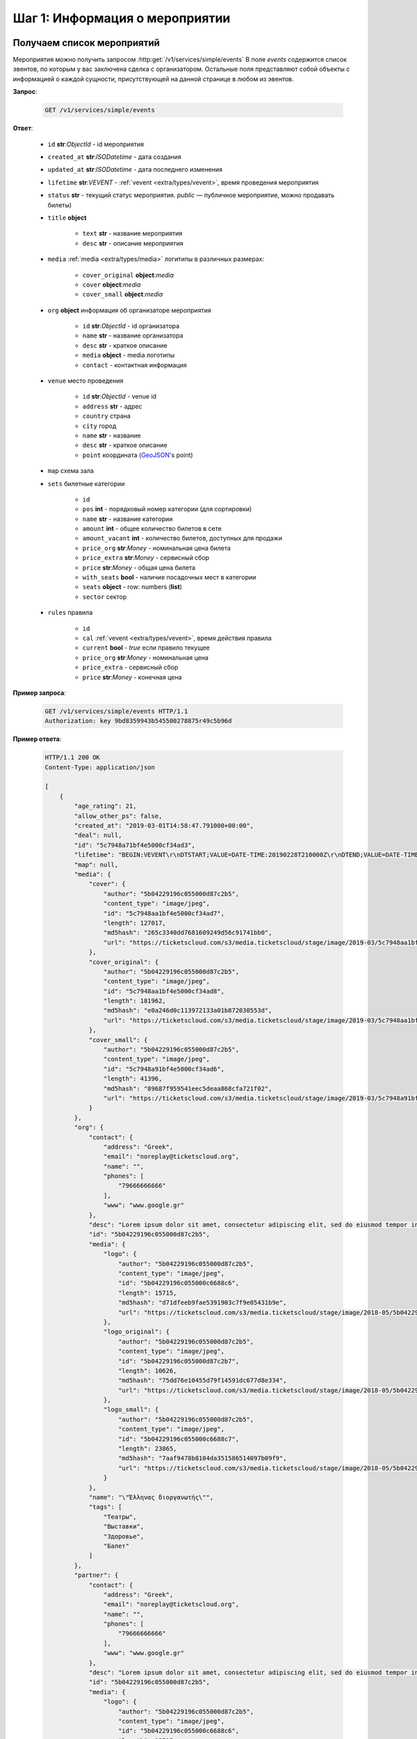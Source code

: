 .. _walkthrough/events/begin:

========================================
Шаг 1: Информация о мероприятии
========================================


.. _walkthrough/events/simple:

Получаем список мероприятий
===========================


Мероприятия можно получить запросом :http:get:`/v1/services/simple/events`
В поле `events` содержится список эвентов, по которым у вас заключена сделка с организатором.
Остальные поля представляют собой объекты с информацией о каждой сущности,
присутствующей на данной странице в любом из эвентов.

**Запрос**:

    .. sourcecode:: js

        GET /v1/services/simple/events


**Ответ**:

    - ``id`` **str**:*ObjectId* - id мероприятия
    - ``created_at`` **str**:*ISODatetime* - дата создания
    - ``updated_at`` **str**:*ISODatetime* - дата последнего изменения
    - ``lifetime`` **str**:*VEVENT*  - :ref:`vevent <extra/types/vevent>`, время проведения мероприятия
    - ``status`` **str** - текущий статус мероприятия. `public` — публичное мероприятие, можно продавать билеты)

    - ``title`` **object**
    
       - ``text`` **str** - название мероприятия
       - ``desc`` **str** - описание мероприятия

    - ``media`` :ref:`media <extra/types/media>` логитипы в различных размерах:

       - ``cover_original`` **object**:*media*
       - ``cover`` **object**:*media*
       - ``cover_small`` **object**:*media*

    - ``org`` **object** информация об организаторе мероприятия

       - ``id`` **str**:*ObjectId* - id организатора
       - ``name`` **str** - название организатора
       - ``desc`` **str** - краткое описание
       - ``media`` **object** - media логотипы
       - ``contact`` - контактная информация
         
    - ``venue`` место проведения
      
       - ``id`` **str**:*ObjectId* - venue id
       - ``address`` **str** - адрес
       - ``country`` страна
       - ``city`` город
       - ``name`` **str** - название
       - ``desc`` **str** - краткое описание
       - ``point`` координата (`GeoJSON <http://geojson.org>`_'s point)

    - ``map`` схема зала

    - ``sets`` билетные категории

       - ``id``
       - ``pos`` **int** - порядковый номер категории (для сортировки)
       - ``name`` **str** - название категории
       - ``amount`` **int** - общее количество билетов в сете
       - ``amount_vacant`` **int** - количество билетов, доступных для продажи
       - ``price_org`` **str**:*Money* - номинальная цена билета
       - ``price_extra`` **str**:*Money* - сервисный сбор
       - ``price`` **str**:*Money* - общая цена билета
       - ``with_seats`` **bool** - наличие посадочных мест в категории
       - ``seats`` **object** - row: numbers (**list**)
       - ``sector`` сектор

    - ``rules`` правила

       - ``id``
       - ``cal`` :ref:`vevent <extra/types/vevent>`, время действия правила
       - ``current`` **bool** - `true` если правило текущее
       - ``price_org`` **str**:*Money* - номинальная цена
       - ``price_extra`` - сервисный сбор
       - ``price`` **str**:*Money* - конечная цена


**Пример запроса**:

    .. sourcecode:: http

        GET /v1/services/simple/events HTTP/1.1
        Authorization: key 9bd8359943b545500278875r49c5b96d

**Пример ответа**:

    .. sourcecode:: http

        HTTP/1.1 200 OK
        Content-Type: application/json

        [
            {
                "age_rating": 21,
                "allow_other_ps": false,
                "created_at": "2019-03-01T14:58:47.791000+00:00",
                "deal": null,
                "id": "5c7948a71bf4e5000cf34ad3",
                "lifetime": "BEGIN:VEVENT\r\nDTSTART;VALUE=DATE-TIME:20190228T210000Z\r\nDTEND;VALUE=DATE-TIME:20190629T210000Z\r\nEND:VEVENT\r\n",
                "map": null,
                "media": {
                    "cover": {
                        "author": "5b04229196c055000d87c2b5",
                        "content_type": "image/jpeg",
                        "id": "5c7948aa1bf4e5000cf34ad7",
                        "length": 127017,
                        "md5hash": "265c3340dd7681609249d56c91741bb0",
                        "url": "https://ticketscloud.com/s3/media.ticketscloud/stage/image/2019-03/5c7948aa1bf4e5000cf34ad7.jpg"
                    },
                    "cover_original": {
                        "author": "5b04229196c055000d87c2b5",
                        "content_type": "image/jpeg",
                        "id": "5c7948aa1bf4e5000cf34ad8",
                        "length": 181962,
                        "md5hash": "e0a246d0c113972133a01b872030553d",
                        "url": "https://ticketscloud.com/s3/media.ticketscloud/stage/image/2019-03/5c7948aa1bf4e5000cf34ad8.jpg"
                    },
                    "cover_small": {
                        "author": "5b04229196c055000d87c2b5",
                        "content_type": "image/jpeg",
                        "id": "5c7948a91bf4e5000cf34ad6",
                        "length": 41396,
                        "md5hash": "89687f959541eec5deaa868cfa721f02",
                        "url": "https://ticketscloud.com/s3/media.ticketscloud/stage/image/2019-03/5c7948a91bf4e5000cf34ad6.jpg"
                    }
                },
                "org": {
                    "contact": {
                        "address": "Greek",
                        "email": "noreplay@ticketscloud.org",
                        "name": "",
                        "phones": [
                            "79666666666"
                        ],
                        "www": "www.google.gr"
                    },
                    "desc": "Lorem ipsum dolor sit amet, consectetur adipiscing elit, sed do eiusmod tempor incididunt ut labore et dolore magna aliqua. Ut enim ad minim veniam, quis nostrud exercitation ullamco laboris nisi ut aliquip ex ea commodo consequat.",
                    "id": "5b04229196c055000d87c2b5",
                    "media": {
                        "logo": {
                            "author": "5b04229196c055000d87c2b5",
                            "content_type": "image/jpeg",
                            "id": "5b04229196c055000c6688c6",
                            "length": 15715,
                            "md5hash": "d71dfeeb9fae5391903c7f9e05431b9e",
                            "url": "https://ticketscloud.com/s3/media.ticketscloud/stage/image/2018-05/5b04229196c055000c6688c6.jpg"
                        },
                        "logo_original": {
                            "author": "5b04229196c055000d87c2b5",
                            "content_type": "image/jpeg",
                            "id": "5b04229196c055000d87c2b7",
                            "length": 10626,
                            "md5hash": "75dd76e10455d79f14591dc677d8e334",
                            "url": "https://ticketscloud.com/s3/media.ticketscloud/stage/image/2018-05/5b04229196c055000d87c2b7.jpg"
                        },
                        "logo_small": {
                            "author": "5b04229196c055000d87c2b5",
                            "content_type": "image/jpeg",
                            "id": "5b04229196c055000c6688c7",
                            "length": 23865,
                            "md5hash": "7aaf9478b8104da351586514097b09f9",
                            "url": "https://ticketscloud.com/s3/media.ticketscloud/stage/image/2018-05/5b04229196c055000c6688c7.jpg"
                        }
                    },
                    "name": "\"Έλληνας διοργανωτής\"",
                    "tags": [
                        "Театры",
                        "Выставки",
                        "Здоровье",
                        "Балет"
                    ]
                },
                "partner": {
                    "contact": {
                        "address": "Greek",
                        "email": "noreplay@ticketscloud.org",
                        "name": "",
                        "phones": [
                            "79666666666"
                        ],
                        "www": "www.google.gr"
                    },
                    "desc": "Lorem ipsum dolor sit amet, consectetur adipiscing elit, sed do eiusmod tempor incididunt ut labore et dolore magna aliqua. Ut enim ad minim veniam, quis nostrud exercitation ullamco laboris nisi ut aliquip ex ea commodo consequat.",
                    "id": "5b04229196c055000d87c2b5",
                    "media": {
                        "logo": {
                            "author": "5b04229196c055000d87c2b5",
                            "content_type": "image/jpeg",
                            "id": "5b04229196c055000c6688c6",
                            "length": 15715,
                            "md5hash": "d71dfeeb9fae5391903c7f9e05431b9e",
                            "url": "https://ticketscloud.com/s3/media.ticketscloud/stage/image/2018-05/5b04229196c055000c6688c6.jpg"
                        },
                        "logo_original": {
                            "author": "5b04229196c055000d87c2b5",
                            "content_type": "image/jpeg",
                            "id": "5b04229196c055000d87c2b7",
                            "length": 10626,
                            "md5hash": "75dd76e10455d79f14591dc677d8e334",
                            "url": "https://ticketscloud.com/s3/media.ticketscloud/stage/image/2018-05/5b04229196c055000d87c2b7.jpg"
                        },
                        "logo_small": {
                            "author": "5b04229196c055000d87c2b5",
                            "content_type": "image/jpeg",
                            "id": "5b04229196c055000c6688c7",
                            "length": 23865,
                            "md5hash": "7aaf9478b8104da351586514097b09f9",
                            "url": "https://ticketscloud.com/s3/media.ticketscloud/stage/image/2018-05/5b04229196c055000c6688c7.jpg"
                        }
                    },
                    "name": "\"Έλληνας διοργανωτής\"",
                    "tags": [
                        "Театры",
                        "Выставки",
                        "Здоровье",
                        "Спорт",
                        "Балет"
                    ]
                },
                "sets": [],
                "status": "public",
                "tags": [
                    "Выставки"
                ],
                "ticket_template": {
                    "fan_cover_url": null,
                    "name": null,
                    "text_color": null
                },
                "tickets_amount": 0,
                "tickets_amount_vacant": 0,
                "title": {
                    "desc": "event desk",
                    "text": "PK--fenomen"
                },
                "updated_at": "2019-06-03T08:15:42.083000+00:00",
                "venue": {
                    "address": "Череповецкая, 3Б",
                    "city": {
                        "country": "RU",
                        "id": 524901,
                        "name": {
                            "af": "Moskou",
                            "ar": "موسكو",
                            "arc": "ܡܘܣܩܒܐ",
                            "ast": "Moscú",
                            "be": "Горад Масква",
                            "bg": "Москва",
                            "zh": "莫斯科"
                        },
                        "timezone": "Europe/Moscow"
                    },
                    "country": {
                        "id": "RU",
                        "name": {
                            "be": "Расійская Федэрацыя",
                            "default": "Russia",
                            "en": "Russia",
                            "fr": "Russie",
                            "ru": "Россия",
                            "zh": "俄罗斯"
                        }
                    },
                    "desc": null,
                    "id": "5863cea3515e3500184ca18b",
                    "name": "Череповецкая, 3Б",
                    "point": {
                        "coordinates": [
                            37.56571599999995,
                            55.899187
                        ],
                        "type": "Point"
                    }
                }
            },
        ]


.. _walkthrough/events/tickets:

Получаем список билетов с местами по мероприятию
================================================

Получение списка билетов мероприятия, для категорий с рассадкой.

**Зарпос**

.. http:post:: /v1/resources/events/:id/tickets

   :query status: Фильтр по списку статусов (`vacant` | `reserved` | `sold` | `pending`). По умолчанию включены билеты во всех статусах, кроме `pending`.
   :query sector: Фильтр по списку секторов


**Ответ**

    - ``id`` id билета
    - ``status`` одно из ``vacant``, ``reserved`` или ``sold``
    - ``set`` билетная категория
    - ``reserved_till`` если статус ``reserved``, то это время окончания конца резервирования
    - ``seat`` Информация о месте проведения

        - ``row`` ряд
        - ``number`` место
        - ``sector`` сектор карты


**Пример запроса**:

    .. sourcecode:: http

        GET /v1/resources/events/5b0d157f445143000114e321/tickets?status=vacant,sold&sector=55abfa669cb5382abebd9fad HTTP/1.1
        Authorization: key 9bd8359943b545500278875r49c5b96d


**Пример ответа:**

    .. sourcecode:: http

        HTTP/1.1 200 OK
        Content-Type: application/json

        [
            {
                "id": "5b0d157f445143000114e4ef",
                "number": 110581,
                "reserved_till": null,
                "seat": {
                    "number": 1,
                    "row": 1,
                    "sector": "55abfa669cb5382abebd9fad"
                },
                "serial": "OPT",
                "set": "5b0d1580445143000114e92d",
                "status": "vacant"
            },
            {
                "id": "5b0d157f445143000114e4f0",
                "number": 110582,
                "reserved_till": null,
                "seat": {
                    "number": 2,
                    "row": 1,
                    "sector": "55abfa669cb5382abebd9fad"
                },
                "serial": "OPT",
                "set": "5b0d1580445143000114e92d",
                "status": "vacant"
            },
        ]


.. _walkthrough/events/widget:

..
    Получаем информацию для отображения виджета Мероприятия
    =======================================================


    Информацию для отображения виджета можно получить запросом :http:post:`/v1/services/widget`
    с параметрами `event` или `meta_event` в случае метаэвента.

    Пример запроса:

        .. sourcecode:: http

           http POST .../v1/services/widget Authorization:'key aa44673d78574172ad9a957ff25b27e6' event=5b34f8745c60ee000c67f409


    Описание полей ответа:

        - ``vendor`` **str**:*ObjectId* - id распространителя
        - ``org`` **str**:*ObjectId* - id организатора
        - ``meta_event`` **str**:*ObjectId* | **null** - cсылка на метаэвент
        - ``event`` **object** объект эвента :ref:`объект эвента <walkthrough/events/simple>`
        - ``settings`` **object** объект с настройками эвента
        - ``sets`` **object** объект с категориями билетов где ключ - id категории, значение объект категории:

            - ``id`` **str**:*ObjectId* - id категории
            - ``name`` **str**
            - ``desc`` **str**
            - ``pos``
            - ``sector`` **str**:*ObjectId* - id сектора
            - ``amount`` **int** - кол-во билетов
            - ``amount_vacant`` **int** - кол-во билетов в статусе ``vacant``
            - ``with_seats`` **bool** - Категория с рассадкой/без
            - ``prices`` **array** - Список правил динамического ценообразования

        - ``tickets`` **object** - Объект с билетами где ключ - id сектора,
            значение - объект с ключами -- рядами значениями билетами:

            - ``id`` **str**:*ObjectId* - id билета
            - ``set`` **str**:*ObjectId* - id категории
            - ``status`` **str**:*ObjectdId* - Статус билета
            - ``reserved_till``

        - ``venue`` **object** - Объект с информацией о месте проведения мероприятия:

            - ``id`` **str**:*ObjectId** - id площадки
            - ``name`` **str**
            - ``desc`` **str**
            - ``address`` **str**
            - ``point`` **object**
            - ``country`` **object**
            - ``city`` **object**

        - ``map`` **object**
        - ``partners`` **object**
        - ``payment_settings`` **object**
        - ``tz`` **str** таймзона
        - ``ga_id`` **str** Google Analytics id
        - ``ym_id`` **str** Yandex Metrics id
        - ``vk_pixel`` **str** VK pixel id
        - ``fb_pixel`` **str** Facebook Pixel id
        - ``has_promocodes`` **bool**
        - ``kryptonite_send`` **bool**
        - ``lang_switcher`` **bool**
        - ``viral_promocodes_enabled`` **bool**


    Пример ответа:

    .. sourcecode:: http

       {
            "vendor": "5b0286ce517565000d9cb1ca",
            "org": "5b0286ce517565000d9cb1ca",
            "meta_event": null,
            "event": {
                "id": "5b34f8745c60ee000c67f409",
                "title": {
                    "text": "FACE \u0432 \u041c\u043e\u0441\u043a\u0432\u0435",
                    "desc": "\u041d\u043e\u0432\u044b\u0439 \u0442\u0443\u0440 FACE\n\n\u0412\u043e\u0437\u0440\u0430\u0441\u0442\u043d\u043e\u0435 \u043e\u0433\u0440\u0430\u043d\u0438\u0447\u0435\u043d\u0438\u0435: 16+"
                },
                "age_rating": 16,
                "media": {},
                "org": "5b0286ce517565000d9cb1ca",
                "lifetime": {
                    "start": "2018-11-30T17:00:00+00:00",
                    "finish": "2018-11-30T19:00:00+00:00"
                },
                "widget_ext": null,
                "tickets_limit": null,
                "category": "592841f8515e35002dead938",
                "tags": [
                    "592841f8515e35002dead94a",
                    "592841f8515e35002dead93b"
                ]
            },
            "settings": {
                "translator": false,
                "show_cover": false,
                "show_description": false,
                "white_label": false,
                "price_change": false,
                "tickets_left": 10,
                "sets_to_show": 3,
                "support_phone": null,
                "support_email": null,
                "css_link": null,
                "contract_link": null,
                "redirect_link": null
            },
            "sets": {
                "5b34f8765c60ee000c67f553": {
                    "id": "5b34f8765c60ee000c67f553",
                    "name": "\u0422\u0430\u043d\u0446\u0435\u0432\u0430\u043b\u044c\u043d\u044b\u0439 \u043f\u0430\u0440\u0442\u0435\u0440",
                    "desc": "\u0411\u0438\u043b\u0435\u0442 \u0440\u0430\u0441\u0441\u0447\u0438\u0442\u0430\u043d \u043d\u0430 \u043f\u043e\u0441\u0435\u0449\u0435\u043d\u0438\u0435 \u0437\u043e\u043d\u044b \u0442\u0430\u043d\u0446\u043f\u043e\u043b\u0430 \u0432 \u043e\u0434\u043d\u043e\u043c \u043b\u0438\u0446\u0435.\n\u0412\u043e\u0437\u0440\u0430\u0441\u0442\u043d\u043e\u0435 \u043e\u0433\u0440\u0430\u043d\u0438\u0447\u0435\u043d\u0438\u0435: 16+",
                    "pos": 0,
                    "sector": "5b2930886e55b206059b760b",
                    "amount": 26,
                    "amount_vacant": 23,
                    "with_seats": false,
                    "prices": [
                        {
                            "start": "2018-06-18 21:00:00",
                            "finish": "2018-11-30 19:00:00",
                            "nominal": "800.00",
                            "extra": "0.00",
                            "full": "800.00"
                        }
                    ]
                },
                "tickets": {
                    "5b2930886e55b206059b760f": {
                        "21": {
                            "168": {
                                "id": "5b34f8745c60ee000c67f529",
                                "set": "5b34f8775c60ee000c67f557",
                                "status": "sold",
                                "reserved_till": null
                            },
                            "166": {
                                "id": "5b34f8745c60ee000c67f527",
                                "set": "5b34f8775c60ee000c67f557",
                                "status": "vacant",
                                "reserved_till": null
                            },
                        },
                        "22": {
                            "175": {
                                "id": "5b34f8745c60ee000c67f530",
                                "set": "5b34f8775c60ee000c67f557",
                                "status": "sold",
                                "reserved_till": null
                            },
                            "173": {
                                "id": "5b34f8745c60ee000c67f52e",
                                "set": "5b34f8775c60ee000c67f557",
                                "status": "vacant",
                                "reserved_till": null
                            },
                        }
                    }
                },
                "venue": {
                    "id": "5ad9abd9d35286001a4f8991",
                    "name": "Cition Hall",
                    "desc": "",
                    "address": "\u0428\u043c\u0438\u0442\u043e\u0432\u0441\u043a\u0438\u0439 \u043f\u0440\u043e\u0435\u0437\u0434, 32\u0410 \u0441\u0442\u0440\u043e\u0435\u043d\u0438\u0435 1",
                    "point": {
                        "type": "Point",
                        "coordinates": [
                            37.53011900000001,
                            55.75682
                        ]
                    },
                    "country": {
                        "iso": "RU",
                        "iso3": "RUS",
                        "name": {
                            "en": "Russia",
                            "ru": "\u0420\u043e\u0441\u0441\u0438\u044f"
                        }
                    },
                    "city": {
                        "name": {
                            "en": "Moscow",
                            "ru": "\u041c\u043e\u0441\u043a\u0432\u0430"
                        }
                    }
                },
                "map": {
                    "id": "5b2930886e55b206059b760a",
                    "name": "\u0421\u0445\u0435\u043c\u0430 \u0441 \u0440\u0430\u0441\u0441\u0430\u0434\u043a\u043e\u0439 \u043f\u043e \u043c\u0435\u0441\u0442\u0430\u043c",
                    "desc": "",
                    "sectors": [
                        {
                            "id": "5b2930886e55b206059b760b",
                            "name": "\u0422\u0430\u043d\u0446\u0435\u0432\u0430\u043b\u044c\u043d\u044b\u0439 \u043f\u0430\u0440\u0442\u0435\u0440",
                            "desc": "",
                            "with_seats": false,
                            "seats": null,
                            "type": "chairs"
                        },
                        {
                            "id": "5b2930886e55b206059b760c",
                            "name": "VIP LEFT",
                            "desc": "",
                            "with_seats": true,
                            "seats": {
                                "1": [
                                    [
                                        1,
                                        8
                                    ]
                                ],
                                "2": [
                                    [
                                        9,
                                        16
                                    ]
                                ],
                                "3": [
                                    [
                                        17,
                                        24
                                    ]
                                ],
                                "4": [
                                    [
                                        25,
                                        32
                                    ]
                                ]
                            },
                            "type": "chairs"
                        },
                        {
                            "id": "5b2930886e55b206059b760d",
                            "name": "VIP RIGHT",
                            "desc": "",
                            "with_seats": true,
                            "seats": {
                                "1": [
                                    [
                                        1,
                                        8
                                    ]
                                ],
                                "2": [
                                    [
                                        9,
                                        16
                                    ]
                                ],
                                "3": [
                                    [
                                        17,
                                        24
                                    ]
                                ],
                                "4": [
                                    [
                                        25,
                                        32
                                    ]
                                ]
                            },
                            "type": "chairs"
                        },
                        {
                            "id": "5b2930886e55b206059b760e",
                            "name": "SUPER VIP",
                            "desc": "",
                            "with_seats": true,
                            "seats": {
                                "1": [
                                    [
                                        1,
                                        8
                                    ]
                                ],
                                "2": [
                                    [
                                        9,
                                        16
                                    ]
                                ],
                                "3": [
                                    [
                                        17,
                                        24
                                    ]
                                ],
                                "4": [
                                    [
                                        25,
                                        32
                                    ]
                                ],
                                "5": [
                                    [
                                        33,
                                        40
                                    ]
                                ],
                                "6": [
                                    [
                                        41,
                                        48
                                    ]
                                ],
                                "7": [
                                    [
                                        49,
                                        56
                                    ]
                                ]
                            },
                            "type": "chairs"
                        },
                        {
                            "id": "5b2930886e55b206059b760f",
                            "name": "VIP CENTER",
                            "desc": "",
                            "with_seats": true,
                            "seats": {
                                "1": [
                                    [
                                        1,
                                        8
                                    ]
                                ],
                                "2": [
                                    [
                                        9,
                                        16
                                    ]
                                ],
                                "3": [
                                    [
                                        17,
                                        24
                                    ]
                                ],
                                "4": [
                                    [
                                        25,
                                        32
                                    ]
                                ],
                                "5": [
                                    [
                                        33,
                                        40
                                    ]
                                ],
                                "6": [
                                    [
                                        41,
                                        48
                                    ]
                                ],
                                "7": [
                                    [
                                        49,
                                        56
                                    ]
                                ],
                                "8": [
                                    [
                                        57,
                                        64
                                    ]
                                ],
                                "9": [
                                    [
                                        65,
                                        72
                                    ]
                                ],
                                "10": [
                                    [
                                        73,
                                        80
                                    ]
                                ],
                                "11": [
                                    [
                                        81,
                                        88
                                    ]
                                ],
                                "12": [
                                    [
                                        89,
                                        96
                                    ]
                                ],
                                "13": [
                                    [
                                        97,
                                        104
                                    ]
                                ],
                                "14": [
                                    [
                                        105,
                                        112
                                    ]
                                ],
                                "15": [
                                    [
                                        113,
                                        120
                                    ]
                                ],
                            },
                            "type": "chairs"
                        }
                    ],
                    "svg": {
                        "source": "https://ticketscloud.org/s3/media.ticketscloud/production/map/2018-06/5b2930886e55b206059b7609.svg",
                        "map_main_svg": "https://ticketscloud.org/s3/media.ticketscloud/production/map/2018-06/5b2930886e55b206059b760a-5b2930886e55b206059b7609-main.svg",
                        "map_main_svgz": "https://ticketscloud.org/s3/media.ticketscloud/production/map/2018-06/5b2930886e55b206059b760a-5b2930886e55b206059b7609-main.svgz",
                        "map": "https://ticketscloud.org/s3/media.ticketscloud/production/map/2018-06/5b2930886e55b206059b760a-5b2930886e55b206059b7609-main.svg",
                        "mapz": "https://ticketscloud.org/s3/media.ticketscloud/production/map/2018-06/5b2930886e55b206059b760a-5b2930886e55b206059b7609-main.svgz"
                    }
                },
                "partners": {
                    "5b0286ce517565000d9cb1ca": {
                        "id": "5b0286ce517565000d9cb1ca",
                        "role": "org",
                        "name": "New organiser",
                        "desc": "Test",
                        "media": {},
                        "currency": "RUB",
                        "legal": {
                            "name": "\u041e\u0410\u041e \"\u041f\u0435\u0440\u0432\u0430\u044f \u0420\u0430\u0437\u0432\u043b\u0435\u043a\u0430\u0442\u0435\u043b\u044c\u043d\u0430\u044f \u043a\u043e\u043c\u043f\u0430\u043d\u0438\u044f\"",
                            "address": "\u0433. \u041c\u043e\u0441\u043a\u0432\u0430, \u0413\u0440\u0430\u0444\u0441\u043a\u0438\u0439 \u043f\u0435\u0440\u0435\u0443\u043b\u043e\u043a, \u0434\u043e\u043c 14, \u0441\u0442\u0440\u043e\u0435\u043d\u0438\u0435 2, 4 \u044d\u0442\u0430\u0436",
                            "inn": "2345423521",
                            "ogrn": "3452340982112",
                            "ogrnip": null,
                            "type": "ru/ltd"
                        }
                    }
                },
                "payment_settings": {
                    "invoice": {
                        "type": "invoice",
                        "core": true,
                        "testing": false
                    },
                    "cloudpayments": {
                        "type": "cloudpayments",
                        "core": true,
                        "testing": true,
                        "merchant": "pk_aab8ffc2acac0d2bb3400671c832f",
                        "applepay_id": null
                    }
                },
                "tz": "Europe/Moscow",
                "ga_id": null,
                "ym_id": null,
                "fb_pixel": null,
                "vk_pixel": null,
                "has_promocodes": true,
                "kryptonite_send": false,
                "lang_switcher": true,
                "viral_promocodes_enabled": true
            }
